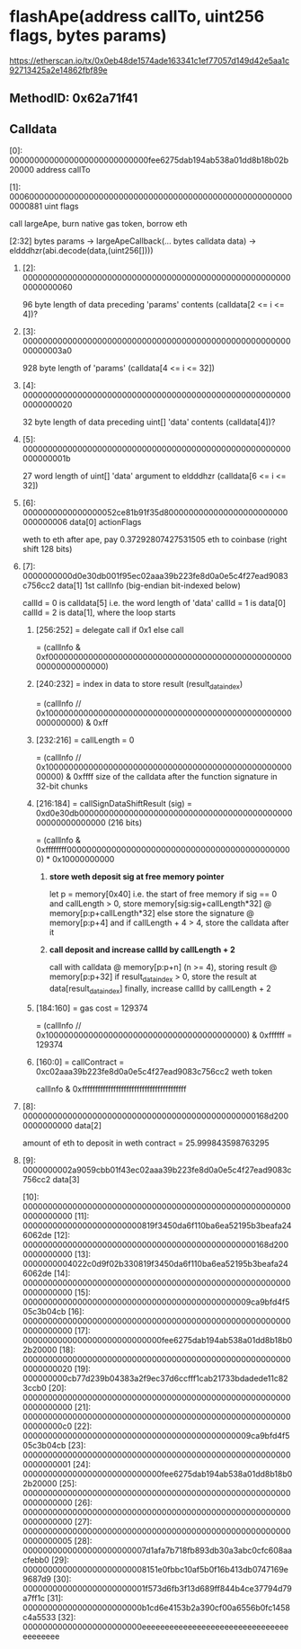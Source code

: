* flashApe(address callTo, uint256 flags, bytes params)
https://etherscan.io/tx/0x0eb48de1574ade163341c1ef77057d149d42e5aa1c92713425a2e14862fbf89e
** MethodID: 0x62a71f41
** Calldata
**** [0]: 0000000000000000000000000000fee6275dab194ab538a01dd8b18b02b20000 address callTo
**** [1]: 0006000000000000000000000000000000000000000000000000000000000881 uint flags
     call largeApe, burn native gas token, borrow eth
**** [2:32] bytes params -> largeApeCallback(... bytes calldata data) -> eldddhzr(abi.decode(data,(uint256[])))
***** [2]: 0000000000000000000000000000000000000000000000000000000000000060
      96 byte length of data preceding 'params' contents (calldata[2 <= i <= 4])?
***** [3]:  00000000000000000000000000000000000000000000000000000000000003a0
      928 byte length of 'params' (calldata[4 <= i <= 32])
***** [4]: 0000000000000000000000000000000000000000000000000000000000000020
      32 byte length of data preceding uint[] 'data' contents (calldata[4])?
***** [5]: 000000000000000000000000000000000000000000000000000000000000001b 
      27 word length of uint[] 'data' argument to eldddhzr (calldata[6 <= i <= 32])
***** [6]: 0000000000000000052ce81b91f35d8000000000000000000000000000000006 data[0] actionFlags
      weth to eth after ape, pay 0.37292807427531505 eth to coinbase (right shift 128 bits)
***** [7]: 0000000000d0e30db001f95ec02aaa39b223fe8d0a0e5c4f27ead9083c756cc2 data[1] 1st callInfo (big-endian bit-indexed below)
      callId = 0 is calldata[5] i.e. the word length of 'data'
      callId = 1 is data[0]
      callId = 2 is data[1], where the loop starts
****** [256:252] = delegate call if 0x1 else call
       = (callInfo & 0xf000000000000000000000000000000000000000000000000000000000000000)
****** [240:232] = index in data to store result (result_data_index)
       = (callInfo // 0x10000000000000000000000000000000000000000000000000000000000) & 0xff
****** [232:216] = callLength = 0
       = (callInfo // 0x1000000000000000000000000000000000000000000000000000000) & 0xffff
       size of the calldata after the function signature in 32-bit chunks
****** [216:184] = callSignDataShiftResult (sig) = 0xd0e30db000000000000000000000000000000000000000000000000000000000 (216 bits)
       = (callInfo & 0xffffffff0000000000000000000000000000000000000000000000) * 0x10000000000
******* *store weth deposit sig at free memory pointer*
	let p = memory[0x40] i.e. the start of free memory
	if sig == 0 and callLength > 0, store memory[sig:sig+callLength*32] @ memory[p:p+callLength*32]
	else store the signature @ memory[p:p+4] and if callLength + 4 > 4, store the calldata after it
******* *call deposit and increase callId by callLength + 2*
	call with calldata @ memory[p:p+n] (n >= 4), storing result @ memory[p:p+32]
	if result_data_index > 0, store the result at data[result_data_index]
	finally, increase callId by callLength + 2
****** [184:160] = gas cost = 129374
       = (callInfo // 0x10000000000000000000000000000000000000000) & 0xffffff = 129374
****** [160:0] = callContract = 0xc02aaa39b223fe8d0a0e5c4f27ead9083c756cc2 weth token
       callInfo & 0xffffffffffffffffffffffffffffffffffffffff
***** [8]: 00000000000000000000000000000000000000000000000168d2000000000000 data[2]
      amount of eth to deposit in weth contract = 25.999843598763295
***** [9]: 0000000002a9059cbb01f43ec02aaa39b223fe8d0a0e5c4f27ead9083c756cc2 data[3]
    [10]: 0000000000000000000000000000000000000000000000000000000000000000
    [11]: 000000000000000000000000819f3450da6f110ba6ea52195b3beafa246062de
    [12]: 00000000000000000000000000000000000000000000000168d2000000000000
    [13]: 0000000004022c0d9f02b330819f3450da6f110ba6ea52195b3beafa246062de
    [14]: 0000000000000000000000000000000000000000000000000000000000000000
    [15]: 0000000000000000000000000000000000000000000009ca9bfd4f505c3b04cb
    [16]: 0000000000000000000000000000000000000000000000000000000000000000
    [17]: 0000000000000000000000000000fee6275dab194ab538a01dd8b18b02b20000
    [18]: 0000000000000000000000000000000000000000000000000000000000000020
    [19]: 000000000cb77d239b04383a2f9ec37d6ccfff1cab21733bdadede11c823ccb0
    [20]: 0000000000000000000000000000000000000000000000000000000000000000
    [21]: 00000000000000000000000000000000000000000000000000000000000000c0
    [22]: 0000000000000000000000000000000000000000000009ca9bfd4f505c3b04cb
    [23]: 0000000000000000000000000000000000000000000000000000000000000001
    [24]: 0000000000000000000000000000fee6275dab194ab538a01dd8b18b02b20000
    [25]: 0000000000000000000000000000000000000000000000000000000000000000
    [26]: 0000000000000000000000000000000000000000000000000000000000000000
    [27]: 0000000000000000000000000000000000000000000000000000000000000005
    [28]: 0000000000000000000000007d1afa7b718fb893db30a3abc0cfc608aacfebb0
    [29]: 0000000000000000000000008151e0fbbc10af5b0f16b413db0747169e9687d9
    [30]: 0000000000000000000000001f573d6fb3f13d689ff844b4ce37794d79a7ff1c
    [31]: 000000000000000000000000b1cd6e4153b2a390cf00a6556b0fc1458c4a5533
    [32]: 000000000000000000000000eeeeeeeeeeeeeeeeeeeeeeeeeeeeeeeeeeeeeeee
